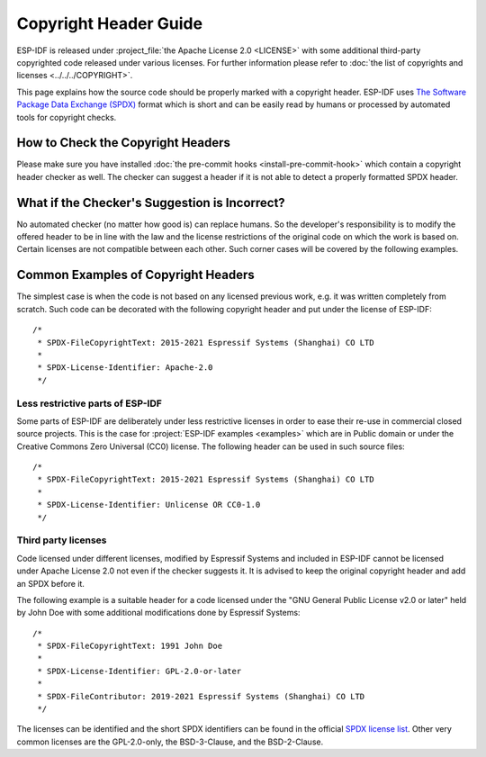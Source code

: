 Copyright Header Guide
======================

ESP-IDF is released under :project_file:`the Apache License 2.0 <LICENSE>` with some additional third-party copyrighted code released under various licenses. For further information please refer to :doc:`the list of copyrights and licenses <../../../COPYRIGHT>`.

This page explains how the source code should be properly marked with a copyright header. ESP-IDF uses `The Software Package Data Exchange (SPDX) <https://spdx.org>`_ format which is short and can be easily read by humans or processed by automated tools for copyright checks.

How to Check the Copyright Headers
----------------------------------

Please make sure you have installed :doc:`the pre-commit hooks <install-pre-commit-hook>` which contain a copyright header checker as well. The checker can suggest a header if it is not able to detect a properly formatted SPDX header.

What if the Checker's Suggestion is Incorrect?
----------------------------------------------

No automated checker (no matter how good is) can replace humans. So the developer's responsibility is to modify the offered header to be in line with the law and the license restrictions of the original code on which the work is based on. Certain licenses are not compatible between each other. Such corner cases will be covered by the following examples.

Common Examples of Copyright Headers
------------------------------------

The simplest case is when the code is not based on any licensed previous work, e.g. it was written completely from scratch. Such code can be decorated with the following copyright header and put under the license of ESP-IDF::

    /*
     * SPDX-FileCopyrightText: 2015-2021 Espressif Systems (Shanghai) CO LTD
     *
     * SPDX-License-Identifier: Apache-2.0
     */

Less restrictive parts of ESP-IDF
~~~~~~~~~~~~~~~~~~~~~~~~~~~~~~~~~

Some parts of ESP-IDF are deliberately under less restrictive licenses in order to ease their re-use in commercial closed source projects. This is the case for :project:`ESP-IDF examples <examples>` which are in Public domain or under the Creative Commons Zero Universal (CC0) license. The following header can be used in such source files::

    /*
     * SPDX-FileCopyrightText: 2015-2021 Espressif Systems (Shanghai) CO LTD
     *
     * SPDX-License-Identifier: Unlicense OR CC0-1.0
     */

Third party licenses
~~~~~~~~~~~~~~~~~~~~

Code licensed under different licenses, modified by Espressif Systems and included in ESP-IDF cannot be licensed under Apache License 2.0 not even if the checker suggests it. It is advised to keep the original copyright header and add an SPDX before it.

The following example is a suitable header for a code licensed under the "GNU General Public License v2.0 or later" held by John Doe with some additional modifications done by Espressif Systems::

    /*
     * SPDX-FileCopyrightText: 1991 John Doe
     *
     * SPDX-License-Identifier: GPL-2.0-or-later
     *
     * SPDX-FileContributor: 2019-2021 Espressif Systems (Shanghai) CO LTD
     */

The licenses can be identified and the short SPDX identifiers can be found in the official `SPDX license list <https://spdx.org/licenses>`_. Other very common licenses are the GPL-2.0-only, the BSD-3-Clause, and the BSD-2-Clause.
